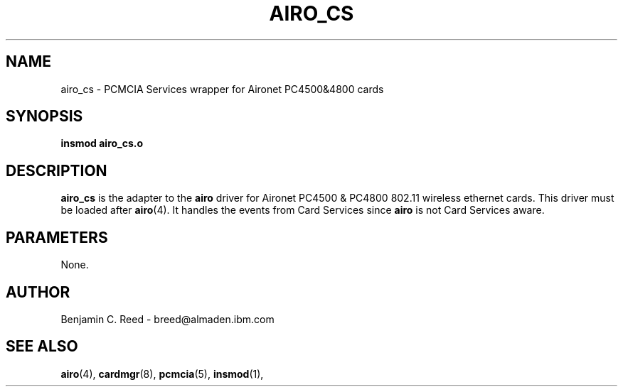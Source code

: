 .\" Copyright (c) 2000 Benjamin C. Reed <breed@almaden.ibm.com>
.\" airo_cs.c.4
.\"
.TH AIRO_CS 4 "1/17/00" "IBM Almaden Research Center"

.SH NAME
airo_cs \- PCMCIA Services wrapper for Aironet PC4500&4800 cards

.SH SYNOPSIS
.B insmod airo_cs.o

.SH DESCRIPTION
.B airo_cs
is the adapter to the 
.B airo
driver for Aironet PC4500 & PC4800 802.11 wireless ethernet cards.
This driver must be loaded after
.BR airo (4).
It handles the events from Card Services since
.B airo
is not Card Services aware.

.SH PARAMETERS

None.

.SH AUTHOR
Benjamin C. Reed \- breed@almaden.ibm.com

.SH SEE ALSO
.BR airo (4),
.BR cardmgr (8),
.BR pcmcia (5),
.BR insmod (1),
